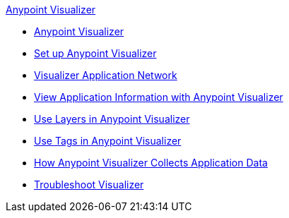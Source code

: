 .xref:index.adoc[Anypoint Visualizer]
* xref:index.adoc[Anypoint Visualizer]
* xref:setup.adoc[Set up Anypoint Visualizer]
* xref:visualizer-app-network.adoc[Visualizer Application Network]
* xref:view.adoc[View Application Information with Anypoint Visualizer]
* xref:layers.adoc[Use Layers in Anypoint Visualizer]
* xref:use-tags-in-visualizer.adoc[Use Tags in Anypoint Visualizer]
* xref:technical.adoc[How Anypoint Visualizer Collects Application Data]
* xref:troubleshoot-visualizer.adoc[Troubleshoot Visualizer]
